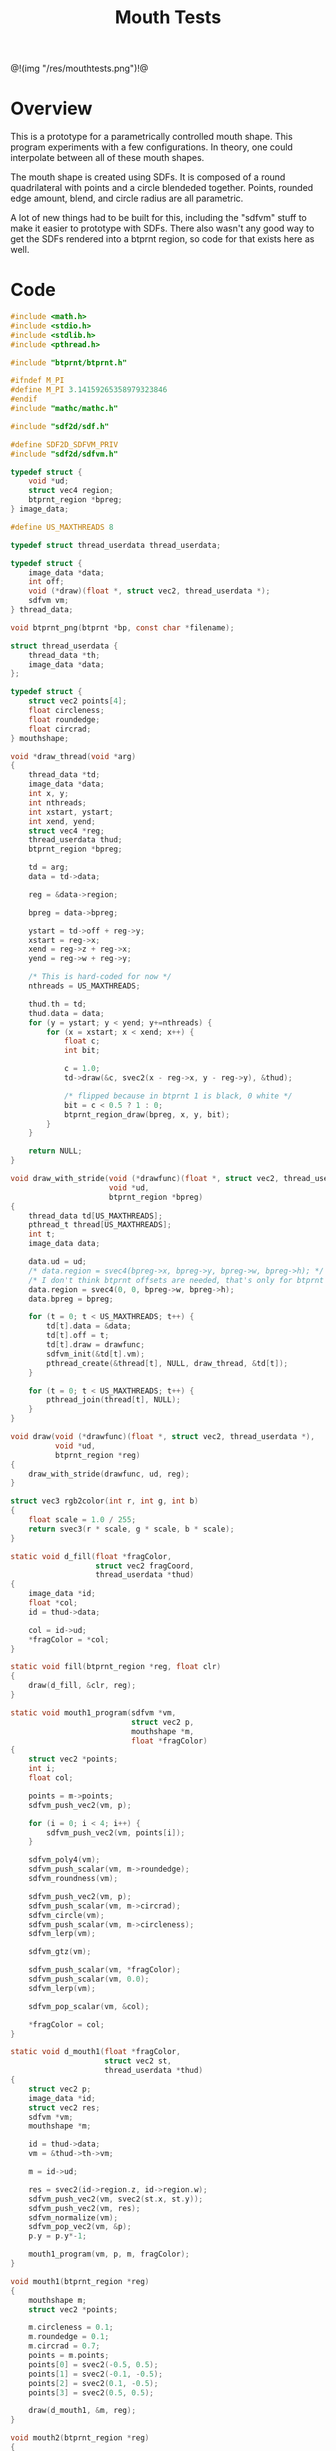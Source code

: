 #+TITLE: Mouth Tests
@!(img "/res/mouthtests.png")!@
* Overview
This is a prototype for a parametrically controlled mouth
shape. This program experiments with a few configurations.
In theory, one could interpolate between all of these
mouth shapes.

The mouth shape is created using SDFs. It is composed
of a round quadrilateral with points and a circle
blendeded together. Points, rounded edge amount, blend,
and circle radius are all parametric.

A lot of new things had to be built for this, including
the "sdfvm" stuff to make it easier to prototype with
SDFs. There also wasn't any good way to get the SDFs
rendered into a btprnt region, so code for that exists
here as well.
* Code
#+NAME: mouthtests.c
#+BEGIN_SRC c :tangle avatar/mouth/mouthtests.c
#include <math.h>
#include <stdio.h>
#include <stdlib.h>
#include <pthread.h>

#include "btprnt/btprnt.h"

#ifndef M_PI
#define M_PI 3.14159265358979323846
#endif
#include "mathc/mathc.h"

#include "sdf2d/sdf.h"

#define SDF2D_SDFVM_PRIV
#include "sdf2d/sdfvm.h"

typedef struct {
    void *ud;
    struct vec4 region;
    btprnt_region *bpreg;
} image_data;

#define US_MAXTHREADS 8

typedef struct thread_userdata thread_userdata;

typedef struct {
    image_data *data;
    int off;
    void (*draw)(float *, struct vec2, thread_userdata *);
    sdfvm vm;
} thread_data;

void btprnt_png(btprnt *bp, const char *filename);

struct thread_userdata {
    thread_data *th;
    image_data *data;
};

typedef struct {
    struct vec2 points[4];
    float circleness;
    float roundedge;
    float circrad;
} mouthshape;

void *draw_thread(void *arg)
{
    thread_data *td;
    image_data *data;
    int x, y;
    int nthreads;
    int xstart, ystart;
    int xend, yend;
    struct vec4 *reg;
    thread_userdata thud;
    btprnt_region *bpreg;

    td = arg;
    data = td->data;

    reg = &data->region;

    bpreg = data->bpreg;

    ystart = td->off + reg->y;
    xstart = reg->x;
    xend = reg->z + reg->x;
    yend = reg->w + reg->y;

    /* This is hard-coded for now */
    nthreads = US_MAXTHREADS;

    thud.th = td;
    thud.data = data;
    for (y = ystart; y < yend; y+=nthreads) {
        for (x = xstart; x < xend; x++) {
            float c;
            int bit;

            c = 1.0;
            td->draw(&c, svec2(x - reg->x, y - reg->y), &thud);

            /* flipped because in btprnt 1 is black, 0 white */
            bit = c < 0.5 ? 1 : 0;
            btprnt_region_draw(bpreg, x, y, bit);
        }
    }

    return NULL;
}

void draw_with_stride(void (*drawfunc)(float *, struct vec2, thread_userdata *),
                      void *ud,
                      btprnt_region *bpreg)
{
    thread_data td[US_MAXTHREADS];
    pthread_t thread[US_MAXTHREADS];
    int t;
    image_data data;

    data.ud = ud;
    /* data.region = svec4(bpreg->x, bpreg->y, bpreg->w, bpreg->h); */
    /* I don't think btprnt offsets are needed, that's only for btprnt canvas */
    data.region = svec4(0, 0, bpreg->w, bpreg->h);
    data.bpreg = bpreg;

    for (t = 0; t < US_MAXTHREADS; t++) {
        td[t].data = &data;
        td[t].off = t;
        td[t].draw = drawfunc;
        sdfvm_init(&td[t].vm);
        pthread_create(&thread[t], NULL, draw_thread, &td[t]);
    }

    for (t = 0; t < US_MAXTHREADS; t++) {
        pthread_join(thread[t], NULL);
    }
}

void draw(void (*drawfunc)(float *, struct vec2, thread_userdata *),
          void *ud,
          btprnt_region *reg)
{
    draw_with_stride(drawfunc, ud, reg);
}

struct vec3 rgb2color(int r, int g, int b)
{
    float scale = 1.0 / 255;
    return svec3(r * scale, g * scale, b * scale);
}

static void d_fill(float *fragColor,
                   struct vec2 fragCoord,
                   thread_userdata *thud)
{
    image_data *id;
    float *col;
    id = thud->data;

    col = id->ud;
    *fragColor = *col;
}

static void fill(btprnt_region *reg, float clr)
{
    draw(d_fill, &clr, reg);
}

static void mouth1_program(sdfvm *vm,
                           struct vec2 p,
                           mouthshape *m,
                           float *fragColor)
{
    struct vec2 *points;
    int i;
    float col;

    points = m->points;
    sdfvm_push_vec2(vm, p);

    for (i = 0; i < 4; i++) {
        sdfvm_push_vec2(vm, points[i]);
    }

    sdfvm_poly4(vm);
    sdfvm_push_scalar(vm, m->roundedge);
    sdfvm_roundness(vm);

    sdfvm_push_vec2(vm, p);
    sdfvm_push_scalar(vm, m->circrad);
    sdfvm_circle(vm);
    sdfvm_push_scalar(vm, m->circleness);
    sdfvm_lerp(vm);

    sdfvm_gtz(vm);

    sdfvm_push_scalar(vm, *fragColor);
    sdfvm_push_scalar(vm, 0.0);
    sdfvm_lerp(vm);

    sdfvm_pop_scalar(vm, &col);

    *fragColor = col;
}

static void d_mouth1(float *fragColor,
                     struct vec2 st,
                     thread_userdata *thud)
{
    struct vec2 p;
    image_data *id;
    struct vec2 res;
    sdfvm *vm;
    mouthshape *m;

    id = thud->data;
    vm = &thud->th->vm;

    m = id->ud;

    res = svec2(id->region.z, id->region.w);
    sdfvm_push_vec2(vm, svec2(st.x, st.y));
    sdfvm_push_vec2(vm, res);
    sdfvm_normalize(vm);
    sdfvm_pop_vec2(vm, &p);
    p.y = p.y*-1;

    mouth1_program(vm, p, m, fragColor);
}

void mouth1(btprnt_region *reg)
{
    mouthshape m;
    struct vec2 *points;

    m.circleness = 0.1;
    m.roundedge = 0.1;
    m.circrad = 0.7;
    points = m.points;
    points[0] = svec2(-0.5, 0.5);
    points[1] = svec2(-0.1, -0.5);
    points[2] = svec2(0.1, -0.5);
    points[3] = svec2(0.5, 0.5);

    draw(d_mouth1, &m, reg);
}

void mouth2(btprnt_region *reg)
{
    mouthshape m;
    struct vec2 *points;

    m.circleness = 0.1;
    m.roundedge = 0.1;
    m.circrad = 0.7;
    points = m.points;
    points[0] = svec2(-0.1, 0.5);
    points[1] = svec2(-0.5, -0.5);
    points[2] = svec2(0.5, -0.5);
    points[3] = svec2(0.1, 0.5);

    draw(d_mouth1, &m, reg);
}

void mouth1b(btprnt_region *reg)
{
    mouthshape m;
    struct vec2 *points;

    m.circleness = 0.8;
    m.roundedge = 0.1;
    m.circrad = 0.7;
    points = m.points;
    points[0] = svec2(-0.5, 0.5);
    points[1] = svec2(-0.1, -0.5);
    points[2] = svec2(0.1, -0.5);
    points[3] = svec2(0.5, 0.5);

    draw(d_mouth1, &m, reg);
}

void mouth2b(btprnt_region *reg)
{
    mouthshape m;
    struct vec2 *points;

    m.circleness = 0.8;
    m.roundedge = 0.1;
    m.circrad = 0.7;
    points = m.points;
    points[0] = svec2(-0.1, 0.5);
    points[1] = svec2(-0.5, -0.5);
    points[2] = svec2(0.5, -0.5);
    points[3] = svec2(0.1, 0.5);

    draw(d_mouth1, &m, reg);
}

void mouth3(btprnt_region *reg)
{
    mouthshape m;
    struct vec2 *points;

    m.circleness = 0.0;
    m.roundedge = 0.08;
    m.circrad = 0.7;
    points = m.points;
    points[0] = svec2(-0.5, 0.02);
    points[1] = svec2(-0.5, -0.02);
    points[2] = svec2(0.5, -0.02);
    points[3] = svec2(0.5, 0.02);

    draw(d_mouth1, &m, reg);
}

void mouth3b(btprnt_region *reg)
{
    mouthshape m;
    struct vec2 *points;

    m.circleness = 0.1;
    m.roundedge = 0.08;
    m.circrad = 0.7;
    points = m.points;
    points[0] = svec2(-0.5, 0.02);
    points[1] = svec2(-0.5, -0.02);
    points[2] = svec2(0.5, -0.02);
    points[3] = svec2(0.5, 0.02);

    draw(d_mouth1, &m, reg);
}

void mouth4(btprnt_region *reg)
{
    mouthshape m;
    struct vec2 *points;

    m.circleness = 0.0;
    m.roundedge = 0.08;
    m.circrad = 0.7;
    points = m.points;
    points[0] = svec2(-0.2, 0.6);
    points[1] = svec2(-0.02, -0.6);
    points[2] = svec2(0.02, -0.6);
    points[3] = svec2(0.2, 0.6);

    draw(d_mouth1, &m, reg);
}

void mouth4b(btprnt_region *reg)
{
    mouthshape m;
    struct vec2 *points;

    m.circleness = 0.3;
    m.roundedge = 0.08;
    m.circrad = 0.7;
    points = m.points;
    points[0] = svec2(-0.2, 0.6);
    points[1] = svec2(-0.02, -0.6);
    points[2] = svec2(0.02, -0.6);
    points[3] = svec2(0.2, 0.6);

    draw(d_mouth1, &m, reg);
}

void mouth5(btprnt_region *reg)
{
    mouthshape m;
    struct vec2 *points;

    m.circleness = 0.9;
    m.roundedge = 0.08;
    m.circrad = 0.3;
    points = m.points;
    points[0] = svec2(-0.5, 0.5);
    points[1] = svec2(-0.1, -0.5);
    points[2] = svec2(0.1, -0.5);
    points[3] = svec2(0.5, 0.5);

    draw(d_mouth1, &m, reg);
}

void mouth1c(btprnt_region *reg)
{
    mouthshape m;
    struct vec2 *points;

    m.circleness = 0.0;
    m.roundedge = 0.0;
    m.circrad = 0.7;
    points = m.points;
    points[0] = svec2(-0.5, 0.5);
    points[1] = svec2(-0.1, -0.5);
    points[2] = svec2(0.1, -0.5);
    points[3] = svec2(0.5, 0.5);

    draw(d_mouth1, &m, reg);
}

void mouth2c(btprnt_region *reg)
{
    mouthshape m;
    struct vec2 *points;

    m.circleness = 0.0;
    m.roundedge = 0.0;
    m.circrad = 0.7;
    points = m.points;
    points[0] = svec2(-0.1, 0.5);
    points[1] = svec2(-0.5, -0.5);
    points[2] = svec2(0.5, -0.5);
    points[3] = svec2(0.1, 0.5);

    draw(d_mouth1, &m, reg);
}

void mouth6(btprnt_region *reg)
{
    mouthshape m;
    struct vec2 *points;

    m.circleness = 0.3;
    m.roundedge = 0.01;
    m.circrad = 0.7;
    points = m.points;
    points[0] = svec2(-0.7, 0.7);
    points[1] = svec2(-0.4, -0.4);
    points[2] = svec2(0.4, -0.5);
    points[3] = svec2(0.5, 0.5);

    draw(d_mouth1, &m, reg);
}

void mouth7(btprnt_region *reg)
{
    mouthshape m;
    struct vec2 *points;
    float shearx;

    shearx = 0.2;
    m.circleness = 0.1;
    m.roundedge = 0.05;
    m.circrad = 0.7;
    points = m.points;
    points[0] = svec2(-0.3 + shearx, 0.5);
    points[1] = svec2(-0.3 - shearx, -0.5);
    points[2] = svec2(0.3 - shearx, -0.5);
    points[3] = svec2(0.3 + shearx, 0.5);

    draw(d_mouth1, &m, reg);
}

void mouth7b(btprnt_region *reg)
{
    mouthshape m;
    struct vec2 *points;
    float shearx;

    shearx = 0.5;
    m.circleness = 0.0;
    m.roundedge = 0.1;
    m.circrad = 0.7;
    points = m.points;
    points[0] = svec2(-0.3 - shearx, 0.5);
    points[1] = svec2(-0.3 + shearx, -0.5);
    points[2] = svec2(0.3 + shearx, -0.5);
    points[3] = svec2(0.3 - shearx, 0.5);

    draw(d_mouth1, &m, reg);
}

void mouth2d(btprnt_region *reg)
{
    mouthshape m;
    struct vec2 *points;

    m.circleness = 0.1;
    m.roundedge = 0.1;
    m.circrad = 0.7;
    points = m.points;
    points[0] = svec2(-0.1, 0.5);
    points[1] = svec2(-0.8, 0.3);
    points[2] = svec2(0.8, 0.3);
    points[3] = svec2(0.1, 0.5);

    draw(d_mouth1, &m, reg);
}

void mouth1d(btprnt_region *reg)
{
    mouthshape m;
    struct vec2 *points;

    m.circleness = 0.1;
    m.roundedge = 0.1;
    m.circrad = 0.7;
    points = m.points;
    points[0] = svec2(-0.8, 0.5);
    points[1] = svec2(-0.1, 0.3);
    points[2] = svec2(0.1, 0.3);
    points[3] = svec2(0.8, 0.5);

    draw(d_mouth1, &m, reg);
}

int main(int argc, char *argv[])
{
    btprnt *bp;
    btprnt_region rmain;
    /* NOTE delibrately changed from 'reg' because
     * & + reg is an HTML escape code (&reg) and there's
     * no time to fix it in weewiki.
     */
    btprnt_region rg;
    int i;

    bp = btprnt_new(512, 512);

    btprnt_region_init(btprnt_canvas_get(bp),
                       &rmain, 0, 0,
                       512, 512);

    fill(&rmain, 1.0);
    btprnt_layout_grid(&rmain, 4, 4, 0, 0, &rg);
    mouth1(&rg);
    btprnt_layout_grid(&rmain, 4, 4, 1, 0, &rg);
    mouth2(&rg);
    btprnt_layout_grid(&rmain, 4, 4, 2, 0, &rg);
    mouth1b(&rg);
    btprnt_layout_grid(&rmain, 4, 4, 3, 0, &rg);
    mouth2b(&rg);

    btprnt_layout_grid(&rmain, 4, 4, 0, 1, &rg);
    mouth3(&rg);
    btprnt_layout_grid(&rmain, 4, 4, 1, 1, &rg);
    mouth3b(&rg);
    btprnt_layout_grid(&rmain, 4, 4, 2, 1, &rg);
    mouth4(&rg);
    btprnt_layout_grid(&rmain, 4, 4, 3, 1, &rg);
    mouth4b(&rg);

    btprnt_layout_grid(&rmain, 4, 4, 0, 2, &rg);
    mouth5(&rg);
    btprnt_layout_grid(&rmain, 4, 4, 1, 2, &rg);
    mouth1c(&rg);
    btprnt_layout_grid(&rmain, 4, 4, 2, 2, &rg);
    mouth2c(&rg);
    btprnt_layout_grid(&rmain, 4, 4, 3, 2, &rg);
    mouth6(&rg);

    btprnt_layout_grid(&rmain, 4, 4, 0, 3, &rg);
    mouth7(&rg);
    btprnt_layout_grid(&rmain, 4, 4, 1, 3, &rg);
    mouth7b(&rg);
    btprnt_layout_grid(&rmain, 4, 4, 2, 3, &rg);
    mouth2d(&rg);
    btprnt_layout_grid(&rmain, 4, 4, 3, 3, &rg);
    mouth1d(&rg);

    for (i = 0; i < 4; i++) {
        btprnt_draw_hline(&rmain, 0, (i + 1)*128, 512, 1);
        btprnt_draw_vline(&rmain, (i + 1)*128, 0, 512, 1);
    }

    btprnt_png(bp, "res/mouthtests.png");

    btprnt_del(&bp);
    return 0;
}
#+END_SRC
